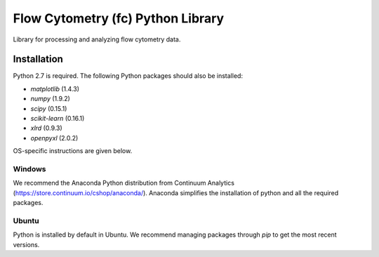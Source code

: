 Flow Cytometry (fc) Python Library
===================================
Library for processing and analyzing flow cytometry data.

Installation
----------
Python 2.7 is required. The following Python packages should also be installed:

* `matplotlib` (1.4.3)
* `numpy` (1.9.2)
* `scipy` (0.15.1)
* `scikit-learn` (0.16.1)
* `xlrd` (0.9.3)
* `openpyxl` (2.0.2)

OS-specific instructions are given below.

Windows
~~~~~~~
We recommend the Anaconda Python distribution from Continuum Analytics (https://store.continuum.io/cshop/anaconda/). Anaconda simplifies the installation of python and all the required packages.

Ubuntu
~~~~~~
Python is installed by default in Ubuntu. We recommend managing packages through `pip` to get the most recent versions. 

